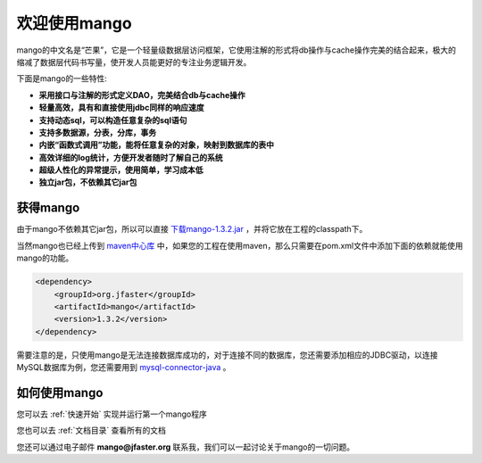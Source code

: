 
欢迎使用mango
=============

mango的中文名是“芒果”，它是一个轻量级数据层访问框架，它使用注解的形式将db操作与cache操作完美的结合起来，极大的缩减了数据层代码书写量，使开发人员能更好的专注业务逻辑开发。

下面是mango的一些特性:

* **采用接口与注解的形式定义DAO，完美结合db与cache操作**
* **轻量高效，具有和直接使用jdbc同样的响应速度**
* **支持动态sql，可以构造任意复杂的sql语句**
* **支持多数据源，分表，分库，事务**
* **内嵌“函数式调用”功能，能将任意复杂的对象，映射到数据库的表中**
* **高效详细的log统计，方便开发者随时了解自己的系统**
* **超级人性化的异常提示，使用简单，学习成本低**
* **独立jar包，不依赖其它jar包**

获得mango
_________

由于mango不依赖其它jar包，所以可以直接 `下载mango-1.3.2.jar <http://search.maven.org/remotecontent?filepath=org/jfaster/mango/1.3.2/mango-1.3.2.jar>`_ ，并将它放在工程的classpath下。

当然mango也已经上传到 `maven中心库 <http://search.maven.org/#search%7Cgav%7C1%7Cg%3A%22org.jfaster%22%20AND%20a%3A%22mango%22>`_ 中，如果您的工程在使用maven，那么只需要在pom.xml文件中添加下面的依赖就能使用mango的功能。

.. code-block:: none

    <dependency>
        <groupId>org.jfaster</groupId>
        <artifactId>mango</artifactId>
        <version>1.3.2</version>
    </dependency>

需要注意的是，只使用mango是无法连接数据库成功的，对于连接不同的数据库，您还需要添加相应的JDBC驱动，以连接MySQL数据库为例，您还需要用到 `mysql-connector-java <http://search.maven.org/#search%7Cgav%7C1%7Cg%3A%22mysql%22%20AND%20a%3A%22mysql-connector-java%22>`_ 。

如何使用mango
_____________

您可以去 :ref:`快速开始` 实现并运行第一个mango程序

您也可以去 :ref:`文档目录` 查看所有的文档

您还可以通过电子邮件 **mango@jfaster.org** 联系我，我们可以一起讨论关于mango的一切问题。

